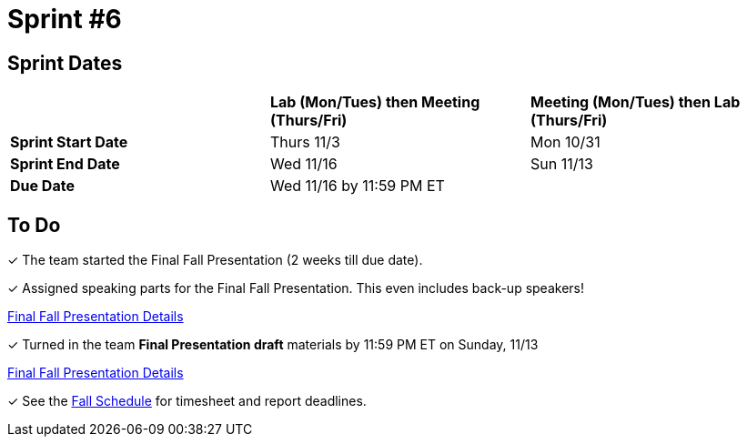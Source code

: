 = Sprint #6

== Sprint Dates

[cols="<.^1,^.^1,^.^1"]
|===

| |*Lab (Mon/Tues) then Meeting (Thurs/Fri)* |*Meeting (Mon/Tues) then Lab (Thurs/Fri)*

|*Sprint Start Date*
|Thurs 11/3
|Mon 10/31

|*Sprint End Date*
|Wed 11/16
|Sun 11/13

|*Due Date*
2+| Wed 11/16 by 11:59 PM ET

|===

== To Do

&#10003; The team started the Final Fall Presentation (2 weeks till due date).

&#10003; Assigned speaking parts for the Final Fall Presentation. This even includes back-up speakers! 

xref:fall2022/final_presentation.adoc[Final Fall Presentation Details]

&#10003; Turned in the team *Final Presentation draft* materials by 11:59 PM ET on Sunday, 11/13

xref:fall2022/final_presentation.adoc[Final Fall Presentation Details]

&#10003; See the xref:fall2022/schedule.adoc[Fall Schedule] for timesheet and report deadlines.